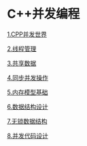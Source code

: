 * C++并发编程

[[file:1.CPP并发世界.org][1.CPP并发世界]]

[[file:2.线程管理.org][2.线程管理]]

[[file:3.共享数据.org][3.共享数据]]

[[file:4.同步并发操作.org][4.同步并发操作]]

[[file:5.内存模型基础.org][5.内存模型基础]]

[[file:6.数据结构设计.org][6.数据结构设计]]

[[file:7.无锁数据结构.org][7.无锁数据结构]]

[[file:8.并发代码设计.org][8.并发代码设计]]

